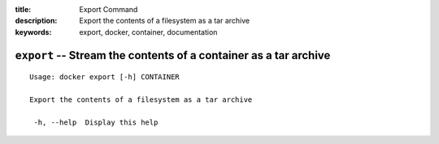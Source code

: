 :title: Export Command
:description: Export the contents of a filesystem as a tar archive
:keywords: export, docker, container, documentation

=================================================================
``export`` -- Stream the contents of a container as a tar archive
=================================================================

::

   Usage: docker export [-h] CONTAINER

   Export the contents of a filesystem as a tar archive

    -h, --help  Display this help

